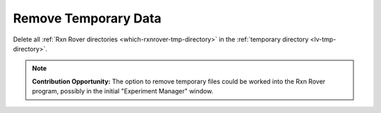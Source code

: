 .. _clean-tmp-data:

Remove Temporary Data
===============================

Delete all :ref:`Rxn Rover directories <which-rxnrover-tmp-directory>` in the 
:ref:`temporary directory <lv-tmp-directory>`.

.. note:: 
   
   **Contribution Opportunity:** The option to remove temporary files could be 
   worked into the Rxn Rover program, possibly in the initial "Experiment 
   Manager" window.